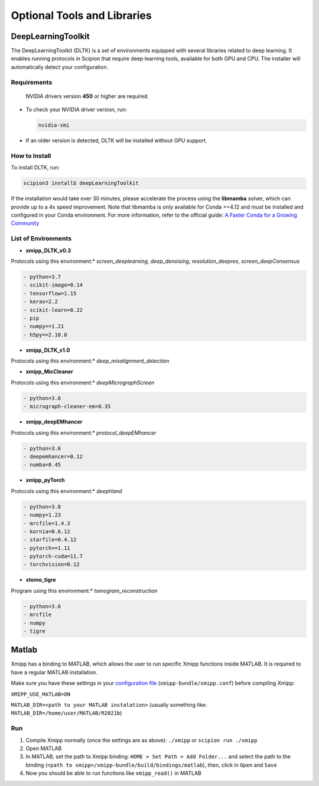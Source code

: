 Optional Tools and Libraries
==============================

DeepLearningToolkit 
---------------------

The DeepLearningToolkit (DLTK) is a set of environments equipped with several libraries related to deep learning. It enables running protocols in Scipion that require deep learning tools, available for both GPU and CPU. The installer will automatically detect your configuration.

Requirements
^^^^^^^^^^^^^^^^
 NVIDIA drivers version **450** or higher are required.
- To check your NVIDIA driver version, run:

  .. code-block:: bash

      nvidia-smi

- If an older version is detected, DLTK will be installed without GPU support.

How to Install
^^^^^^^^^^^^^^^^
To install DLTK, run:

.. code-block:: bash

   scipion3 installb deepLearningToolkit

If the installation would take over 30 minutes, please accelerate the process using the **libmamba** solver, which can provide up to a 4x speed improvement. Note that libmamba is only available for Conda >=4.12 and must be installed and configured in your Conda environment. For more information, refer to the official guide: `A Faster Conda for a Growing Community <https://www.anaconda.com/blog/a-faster-conda-for-a-growing-community>`_

List of Environments
^^^^^^^^^^^^^^^^^^^^^^^^
- **xmipp_DLTK_v0.3**  
Protocols using this environment:* `screen_deeplearning`, `deep_denoising`, `resolution_deepres`, `screen_deepConsensus`  

.. code-block:: text

    - python=3.7  
    - scikit-image=0.14  
    - tensorflow=1.15  
    - keras=2.2  
    - scikit-learn=0.22  
    - pip  
    - numpy==1.21  
    - h5py==2.10.0  

- **xmipp_DLTK_v1.0**  
Protocols using this environment:* `deep_misalignment_detection`  

.. code-block:: text
    - python=3.8  
    - tensorflow=2.7  
    - keras=2.7  
    - pip  
    - numpy==1.23  

- **xmipp_MicCleaner**  
Protocols using this environment:* `deepMicrographScreen`  

.. code-block:: text

    - python=3.6  
    - micrograph-cleaner-em=0.35  

- **xmipp_deepEMhancer**  
Protocols using this environment:* `protocol_deepEMhancer`  

.. code-block:: text

    - python=3.6  
    - deepemhancer=0.12  
    - numba=0.45  

- **xmipp_pyTorch**  
Protocols using this environment:* `deepHand`  

.. code-block:: text

    - python=3.8  
    - numpy=1.23  
    - mrcfile=1.4.3  
    - kornia=0.6.12  
    - starfile=0.4.12  
    - pytorch==1.11  
    - pytorch-cuda=11.7  
    - torchvision=0.12  


- **xtomo_tigre**  
Program using this environment:* `tomogram_reconstruction`  

.. code-block:: text

    - python=3.6
    - mrcfile
    - numpy
    - tigre



Matlab
-------

Xmipp has a binding to MATLAB, which allows the user to run specific
Xmipp functions inside MATLAB. It is required to have a regular MATLAB installation.

Make sure you have these settings in your `configuration file <https://i2pc.github.io/docs/Utils/ConfigurationF/index.html>`__
(``xmipp-bundle/xmipp.conf``) before compiling Xmipp:

``XMIPP_USE_MATLAB=ON``

``MATLAB_DIR=<path to your MATLAB instalation>`` (usually something
like: ``MATLAB_DIR=/home/user/MATLAB/R2021b``)

Run
^^^^^^

1. Compile Xmipp normally (once the settings are as above): ``./xmipp``
   or ``scipion run ./xmipp``
2. Open MATLAB
3. In MATLAB, set the path to Xmipp binding:
   ``HOME > Set Path > Add Folder...`` and select the path to the
   binding (``<path to xmipp>/xmipp-bundle/build/bindings/matlab``),
   then, click in ``Open`` and ``Save``
4. Now you should be able to run functions like ``xmipp_read()`` in
   MATLAB

